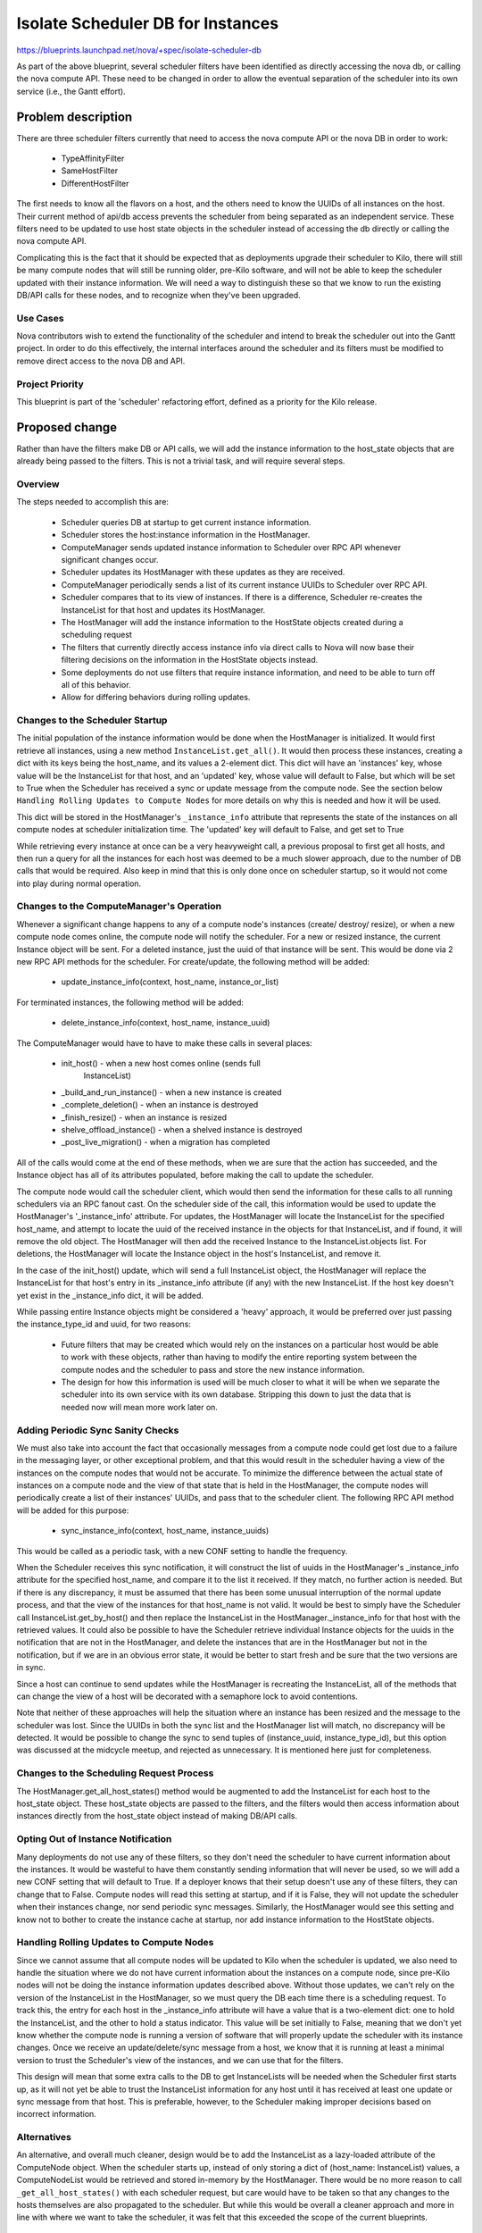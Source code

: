 ..
 This work is licensed under a Creative Commons Attribution 3.0 Unported
 License.

 http://creativecommons.org/licenses/by/3.0/legalcode

==================================
Isolate Scheduler DB for Instances
==================================

https://blueprints.launchpad.net/nova/+spec/isolate-scheduler-db

As part of the above blueprint, several scheduler filters have been identified
as directly accessing the nova db, or calling the nova compute API. These need
to be changed in order to allow the eventual separation of the scheduler into
its own service (i.e., the Gantt effort).


Problem description
===================

There are three scheduler filters currently that need to access the nova
compute API or the nova DB in order to work:

  * TypeAffinityFilter
  * SameHostFilter
  * DifferentHostFilter

The first needs to know all the flavors on a host, and the others need to know
the UUIDs of all instances on the host. Their current method of api/db access
prevents the scheduler from being separated as an independent service. These
filters need to be updated to use host state objects in the scheduler instead
of accessing the db directly or calling the nova compute API.

Complicating this is the fact that it should be expected that as deployments
upgrade their scheduler to Kilo, there will still be many compute nodes that
will still be running older, pre-Kilo software, and will not be able to keep
the scheduler updated with their instance information. We will need a way to
distinguish these so that we know to run the existing DB/API calls for these
nodes, and to recognize when they've been upgraded.


Use Cases
----------

Nova contributors wish to extend the functionality of the scheduler and intend
to break the scheduler out into the Gantt project. In order to do this
effectively, the internal interfaces around the scheduler and its filters must
be modified to remove direct access to the nova DB and API.

Project Priority
-----------------

This blueprint is part of the 'scheduler' refactoring effort, defined as a
priority for the Kilo release.


Proposed change
===============

Rather than have the filters make DB or API calls, we will add the instance
information to the host_state objects that are already being passed to the
filters. This is not a trivial task, and will require several steps.

Overview
--------

The steps needed to accomplish this are:

  - Scheduler queries DB at startup to get current instance information.
  - Scheduler stores the host:instance information in the HostManager.
  - ComputeManager sends updated instance information to Scheduler over RPC API
    whenever significant changes occur.
  - Scheduler updates its HostManager with these updates as they are received.
  - ComputeManager periodically sends a list of its current instance UUIDs to
    Scheduler over RPC API.
  - Scheduler compares that to its view of instances. If there is a difference,
    Scheduler re-creates the InstanceList for that host and updates its
    HostManager.
  - The HostManager will add the instance information to the HostState objects
    created during a scheduling request
  - The filters that currently directly access instance info via direct calls
    to Nova will now base their filtering decisions on the information in the
    HostState objects instead.
  - Some deployments do not use filters that require instance information, and
    need to be able to turn off all of this behavior.
  - Allow for differing behaviors during rolling updates.

Changes to the Scheduler Startup
--------------------------------

The initial population of the instance information would be done when the
HostManager is initialized. It would first retrieve all instances, using a new
method ``InstanceList.get_all()``. It would then process these instances,
creating a dict with its keys being the host_name, and its values a 2-element
dict. This dict will have an 'instances' key, whose value will be the
InstanceList for that host, and an 'updated' key, whose value will default to
False, but which will be set to True when the Scheduler has received a sync or
update message from the compute node.  See the section below ``Handling Rolling
Updates to Compute Nodes`` for more details on why this is needed and how it
will be used.

This dict will be stored in the HostManager's ``_instance_info`` attribute that
represents the state of the instances on all compute nodes at scheduler
initialization time.  The 'updated' key will default to False, and get set to
True

While retrieving every instance at once can be a very heavyweight call, a
previous proposal to first get all hosts, and then run a query for all the
instances for each host was deemed to be a much slower approach, due to the
number of DB calls that would be required. Also keep in mind that this is only
done once on scheduler startup, so it would not come into play during normal
operation.

Changes to the ComputeManager's Operation
-----------------------------------------

Whenever a significant change happens to any of a compute node's instances
(create/ destroy/ resize), or when a new compute node comes online, the compute
node will notify the scheduler. For a new or resized instance, the current
Instance object will be sent. For a deleted instance, just the uuid of that
instance will be sent. This would be done via 2 new RPC API methods for the
scheduler. For create/update, the following method will be added:

  - update_instance_info(context, host_name, instance_or_list)

For terminated instances, the following method will be added:

  - delete_instance_info(context, host_name, instance_uuid)

The ComputeManager would have to have to make these calls in several places:

  * init_host()               - when a new host comes online (sends full
                                InstanceList)
  * _build_and_run_instance() - when a new instance is created
  * _complete_deletion()      - when an instance is destroyed
  * _finish_resize()          - when an instance is resized
  * shelve_offload_instance() - when a shelved instance is destroyed
  * _post_live_migration()    - when a migration has completed

All of the calls would come at the end of these methods, when we are sure that
the action has succeeded, and the Instance object has all of its attributes
populated, before making the call to update the scheduler.

The compute node would call the scheduler client, which would then send the
information for these calls to all running schedulers via an RPC fanout cast.
On the scheduler side of the call, this information would be used to update the
HostManager's '_instance_info' attribute. For updates, the HostManager will
locate the InstanceList for the specified host_name, and attempt to locate the
uuid of the received instance in the objects for that InstanceList, and if
found, it will remove the old object. The HostManager will then add the
received Instance to the InstanceList.objects list. For deletions, the
HostManager will locate the Instance object in the host's InstanceList, and
remove it.

In the case of the init_host() update, which will send a full InstanceList
object, the HostManager will replace the InstanceList for that host's entry in
its _instance_info attribute (if any) with the new InstanceList. If the host
key doesn't yet exist in the _instance_info dict, it will be added.

While passing entire Instance objects might be considered a 'heavy' approach,
it would be preferred over just passing the instance_type_id and uuid, for two
reasons:

  - Future filters that may be created which would rely on the instances on a
    particular host would be able to work with these objects, rather than
    having to modify the entire reporting system between the compute nodes and
    the scheduler to pass and store the new instance information.

  - The design for how this information is used will be much closer to what it
    will be when we separate the scheduler into its own service with its own
    database. Stripping this down to just the data that is needed now will mean
    more work later on.

Adding Periodic Sync Sanity Checks
----------------------------------

We must also take into account the fact that occasionally messages from a
compute node could get lost due to a failure in the messaging layer, or other
exceptional problem, and that this would result in the scheduler having a view
of the instances on the compute nodes that would not be accurate. To minimize
the difference between the actual state of instances on a compute node and the
view of that state that is held in the HostManager, the compute nodes will
periodically create a list of their instances' UUIDs, and pass that to the
scheduler client.  The following RPC API method will be added for this purpose:

  - sync_instance_info(context, host_name, instance_uuids)

This would be called as a periodic task, with a new CONF setting to handle the
frequency.

When the Scheduler receives this sync notification, it will construct the list
of uuids in the HostManager's _instance_info attribute for the specified
host_name, and compare it to the list it received. If they match, no further
action is needed. But if there is any discrepancy, it must be assumed that
there has been some unusual interruption of the normal update process, and that
the view of the instances for that host_name is not valid. It would be best to
simply have the Scheduler call InstanceList.get_by_host() and then replace the
InstanceList in the HostManager._instance_info for that host with the retrieved
values. It could also be possible to have the Scheduler retrieve individual
Instance objects for the uuids in the notification that are not in the
HostManager, and delete the instances that are in the HostManager but not in
the notification, but if we are in an obvious error state, it would be better
to start fresh and be sure that the two versions are in sync.

Since a host can continue to send updates while the HostManager is recreating
the InstanceList, all of the methods that can change the view of a host will be
decorated with a semaphore lock to avoid contentions.

Note that neither of these approaches will help the situation where an instance
has been resized and the message to the scheduler was lost. Since the UUIDs in
both the sync list and the HostManager list will match, no discrepancy will be
detected. It would be possible to change the sync to send tuples of
(instance_uuid, instance_type_id), but this option was discussed at the
midcycle meetup, and rejected as unnecessary. It is mentioned here just for
completeness.

Changes to the Scheduling Request Process
-----------------------------------------

The HostManager.get_all_host_states() method would be augmented to add the
InstanceList for each host to the host_state object. These host_state objects
are passed to the filters, and the filters would then access information about
instances directly from the host_state object instead of making DB/API calls.

Opting Out of Instance Notification
-----------------------------------

Many deployments do not use any of these filters, so they don't need the
scheduler to have current information about the instances. It would be wasteful
to have them constantly sending information that will never be used, so we will
add a new CONF setting that will default to True. If a deployer knows that
their setup doesn't use any of these filters, they can change that to False.
Compute nodes will read this setting at startup, and if it is False, they will
not update the scheduler when their instances change, nor send periodic sync
messages. Similarly, the HostManager would see this setting and know not to
bother to create the instance cache at startup, nor add instance information to
the HostState objects.

Handling Rolling Updates to Compute Nodes
-----------------------------------------

Since we cannot assume that all compute nodes will be updated to Kilo when the
scheduler is updated, we also need to handle the situation where we do not have
current information about the instances on a compute node, since pre-Kilo nodes
will not be doing the instance information updates described above. Without
those updates, we can't rely on the version of the InstanceList in the
HostManager, so we must query the DB each time there is a scheduling request.
To track this, the entry for each host in the _instance_info attribute will
have a value that is a two-element dict: one to hold the InstanceList, and the
other to hold a status indicator. This value will be set initially to False,
meaning that we don't yet know whether the compute node is running a version of
software that will properly update the scheduler with its instance changes.
Once we receive an update/delete/sync message from a host, we know that it is
running at least a minimal version to trust the Scheduler's view of the
instances, and we can use that for the filters.

This design will mean that some extra calls to the DB to get InstanceLists will
be needed when the Scheduler first starts up, as it will not yet be able to
trust the InstanceList information for any host until it has received at least
one update or sync message from that host. This is preferable, however, to the
Scheduler making improper decisions based on incorrect information.

Alternatives
------------

An alternative, and overall much cleaner, design would be to add the
InstanceList as a lazy-loaded attribute of the ComputeNode object. When the
scheduler starts up, instead of only storing a dict of (host_name:
InstanceList) values, a ComputeNodeList would be retrieved and stored in-memory
by the HostManager. There would be no more reason to call
``_get_all_host_states()`` with each scheduler request, but care would have to
be taken so that any changes to the hosts themselves are also propagated to the
scheduler.  But while this would be overall a cleaner approach and more in line
with where we want to take the scheduler, it was felt that this exceeded the
scope of the current blueprints.

Data model impact
-----------------

None.

REST API impact
---------------

None.

Security impact
---------------

None.

Notifications impact
--------------------

None.

Other end user impact
---------------------

None.

Performance Impact
------------------

There will be some improvement as a result of each of the three filters not
having to make a DB or API call for each host, but this will be minimal and is
not the driving force behind making these changes.

Other deployer impact
---------------------

Deployers will have to assess their use of these filters that require instance
information about a host, and update their config files to disable the tracking
of instances by the scheduler if it is not needed.

Developer impact
----------------

None.


Implementation
==============

Assignee(s)
-----------

Primary assignee:
  edleafe

Other contributors:
  None.

Work Items
----------

  - Add a new CONF option to turn off instance updates from the compute
    manager, and to turn off the Scheduler gathering instance information and
    adding it to the HostState objects for filters.
  - Update the Scheduler to obtain the initial state of instances on compute
    nodes upon startup, unless the CONF flag for this behavior has been turned
    off.
  - Modify the methods of the ComputeManager listed in the 'Proposed change'
    section above, so that upon success, they call the appropriate method to
    pass the change to the scheduler, unless the CONF flag for this behavior
    has been turned off.
  - Add a new periodic task method to the ComputeManager to send
    a list of instance UUIDs to the _sync_scheduler_instance_info() method,
    unless the CONF flag for this behavior has been turned off.
  - Add a new CONF setting to control the interval for the above periodic task.
  - Create the methods in the ComputeManager class to take the parameters
    passed by the various methods and pass it to the scheduler client.
  - Add the RPC API calls to the SchedulerAPI class for the Scheduler client to
    call when receiving notifications from compute about instance changes.
  - Add methods to the Scheduler that will accept the information passed by the
    RPC API calls and properly update the HostManager's view of the
    InstanceList for the given host.
  - Add a reconciliation method to the HostManager to compare the uuid values
    for the host in its _instance_info attribute with the values passed by the
    host's sync call, and re-create the InstanceList if they don't match.
  - Update the HostManager's _get_all_host_states() to add the InstanceList
    information to each host that supports this version, unless the CONF flag
    for this behavior has been turned off. For hosts running older versions,
    make the InstanceList.get_by_host() call to get the information, and add
    that information to the HostState object.
  - Remove the current db/api calls in the filters, and modify the code to look
    for the InstanceList information in in the host_state object instead.
  - Add tests that verify that the CONF settings for turning the instance
    updates on/off are respected.
  - Add tests that verify that changing the version for a compute node changes
    how the HostManager handles adding instance information to the HostState
    objects.


Dependencies
============

None.


Testing
=======

The filters already have sufficient test coverage, but these tests currently
mock out the db/api calls. They will have to be updated to reflect the new
implementation.

The tests for the ComputeNode object will have to be updated to test that the
proper calls are being made in the required methods, and that the CONF flag is
properly respected.

The new behavior in the HostManager will also require that new tests be added
to cover these changes.


Documentation Impact
====================

There will need to be appropriate documentation for the new CONF settings that
will be added to turn off instance tracking by the scheduler, and to set the
sync period for compute nodes.


References
==========

This work is a subset of the effort outlined in this spec:

https://review.openstack.org/#/c/89893/
